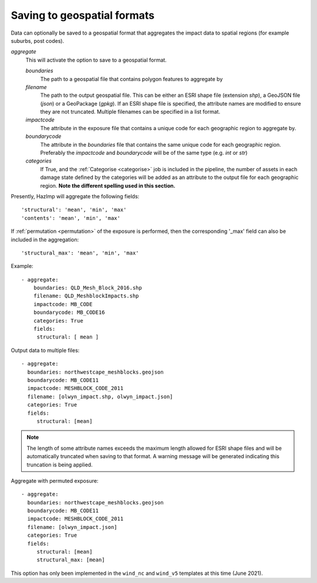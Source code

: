 .. _aggregate:

Saving to geospatial formats
----------------------------

Data can optionally be saved to a geospatial format that aggregates the impact
data to spatial regions (for example suburbs, post codes). 

*aggregate*
    This will activate the option to save to a geospatial format.

    *boundaries* 
        The path to a geospatial file that contains polygon features to aggregate by
    *filename* 
        The path to the output geospatial file. This can be either an ESRI shape
        file (extension `shp`), a GeoJSON file (`json`) or a GeoPackage
        (`gpkg`). If an ESRI shape file is specified, the attribute names are
        modified to ensure they are not truncated. Multiple filenames can be
        specified in a list format.
    *impactcode*
        The attribute in the exposure file that contains a unique code for each
        geographic region to aggregate by.
    *boundarycode*
        The attribute in the `boundaries` file that contains the same unique
        code for each geographic region. Preferably the `impactcode` and
        `boundarycode` will be of the same type (e.g. `int` or `str`)
    *categories*
        If True, and the :ref:`Categorise <categorise>` job is included in the pipeline, the
        number of assets in each damage state defined by the categories will be added as an attribute to the output
        file for each geographic region. **Note the different spelling used in this section.**

Presently, HazImp will aggregate the following fields::

    'structural': 'mean', 'min', 'max'
    'contents': 'mean', 'min', 'max'

If :ref:`permutation <permutation>` of the exposure is performed, then the corresponding
'_max' field can also be included in the aggregation::

    'structural_max': 'mean', 'min', 'max'


Example::

 - aggregate:
     boundaries: QLD_Mesh_Block_2016.shp
     filename: QLD_MeshblockImpacts.shp
     impactcode: MB_CODE
     boundarycode: MB_CODE16
     categories: True
     fields:
      structural: [ mean ]

Output data to multiple files::

 - aggregate:
   boundaries: northwestcape_meshblocks.geojson
   boundarycode: MB_CODE11
   impactcode: MESHBLOCK_CODE_2011
   filename: [olwyn_impact.shp, olwyn_impact.json]
   categories: True
   fields:
      structural: [mean]

.. NOTE::
    The length of some attribute names exceeds the maximum length allowed for
    ESRI shape files and will be automatically truncated when saving to that
    format. A warning message will be generated indicating this truncation is
    being applied.

Aggregate with permuted exposure::

 - aggregate:
   boundaries: northwestcape_meshblocks.geojson
   boundarycode: MB_CODE11
   impactcode: MESHBLOCK_CODE_2011
   filename: [olwyn_impact.json]
   categories: True
   fields:
      structural: [mean]
      structural_max: [mean]



This option has only been implemented in the ``wind_nc`` and ``wind_v5``
templates at this time (June 2021).


